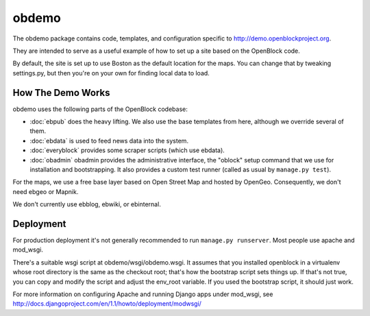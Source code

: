 =========================
obdemo
=========================

The obdemo package contains code, templates, and configuration specific to
http://demo.openblockproject.org. 

They are intended to serve as a useful example of how to set up a site
based on the OpenBlock code.

By default, the site is set up to use Boston as the default location
for the maps.  You can change that by tweaking settings.py,
but then you're on your own for finding local data to load.

How The Demo Works
==================

obdemo uses the following parts of the OpenBlock codebase:

* :doc:`ebpub` does the heavy lifting.  We also use the base templates from
  here, although we override several of them.

* :doc:`ebdata` is used to feed news data into the system.

* :doc:`everyblock` provides some scraper scripts (which use ebdata).

* :doc:`obadmin` obadmin provides the administrative interface, the "oblock" 
  setup command that we use for installation and bootstrapping. It also provides
  a custom test runner (called as usual by ``manage.py test``).

For the maps, we use a free base layer based on Open Street Map and
hosted by OpenGeo.  Consequently, we don't need ebgeo or Mapnik.

We don't currently use ebblog, ebwiki, or ebinternal.


Deployment
==========

For production deployment it's not generally recommended to run
``manage.py runserver``.  Most people use apache and mod_wsgi.

There's a suitable wsgi script at obdemo/wsgi/obdemo.wsgi.  It
assumes that you installed openblock in a virtualenv whose root
directory is the same as the checkout root; that's how the
bootstrap script sets things up.  If that's not true, you can copy
and modify the script and adjust the env_root variable.  If you used
the bootstrap script, it should just work.

For more information on configuring Apache and running Django apps
under mod_wsgi, see
http://docs.djangoproject.com/en/1.1/howto/deployment/modwsgi/

